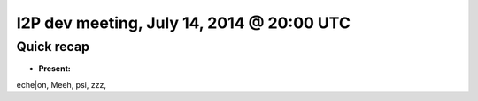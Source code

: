 I2P dev meeting, July 14, 2014 @ 20:00 UTC
========================================

Quick recap
-----------

* **Present:**

eche|on,
Meeh,
psi,
zzz,

